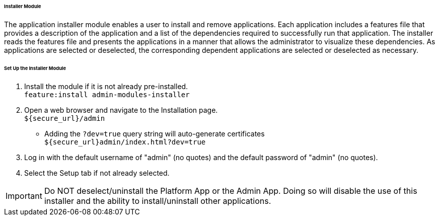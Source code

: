 
====== Installer Module

The application installer module enables a user to install and remove applications.
Each application includes a features file that provides a description of the application and a list of the dependencies required to successfully run that application.
The installer reads the features file and presents the applications in a manner that allows the administrator to visualize these dependencies.
As applications are selected or deselected, the corresponding dependent applications are selected or deselected as necessary.

====== Set Up the Installer Module

. Install the module if it is not already pre-installed. +
`feature:install admin-modules-installer`

. Open a web browser and navigate to the Installation page. +
`${secure_url}/admin`
- Adding the `?dev=true` query string will auto-generate certificates +
`${secure_url}admin/index.html?dev=true`

. Log in with the default username of "admin" (no quotes) and the default password of "admin" (no quotes).

. Select the Setup tab if not already selected.

[IMPORTANT]
====
Do NOT deselect/uninstall the Platform App or the Admin App.
Doing so will disable the use of this installer and the ability to install/uninstall other applications.
====
